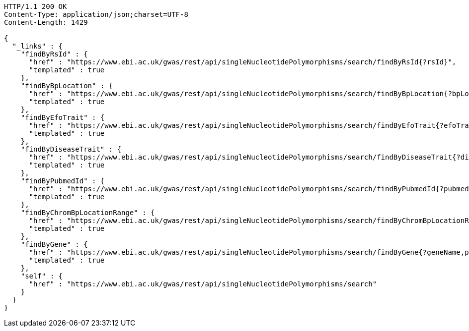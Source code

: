 [source,http,options="nowrap"]
----
HTTP/1.1 200 OK
Content-Type: application/json;charset=UTF-8
Content-Length: 1429

{
  "_links" : {
    "findByRsId" : {
      "href" : "https://www.ebi.ac.uk/gwas/rest/api/singleNucleotidePolymorphisms/search/findByRsId{?rsId}",
      "templated" : true
    },
    "findByBpLocation" : {
      "href" : "https://www.ebi.ac.uk/gwas/rest/api/singleNucleotidePolymorphisms/search/findByBpLocation{?bpLocation}",
      "templated" : true
    },
    "findByEfoTrait" : {
      "href" : "https://www.ebi.ac.uk/gwas/rest/api/singleNucleotidePolymorphisms/search/findByEfoTrait{?efoTrait}",
      "templated" : true
    },
    "findByDiseaseTrait" : {
      "href" : "https://www.ebi.ac.uk/gwas/rest/api/singleNucleotidePolymorphisms/search/findByDiseaseTrait{?diseaseTrait}",
      "templated" : true
    },
    "findByPubmedId" : {
      "href" : "https://www.ebi.ac.uk/gwas/rest/api/singleNucleotidePolymorphisms/search/findByPubmedId{?pubmedId,page,size,sort}",
      "templated" : true
    },
    "findByChromBpLocationRange" : {
      "href" : "https://www.ebi.ac.uk/gwas/rest/api/singleNucleotidePolymorphisms/search/findByChromBpLocationRange{?chrom,bpStart,bpEnd,page,size,sort}",
      "templated" : true
    },
    "findByGene" : {
      "href" : "https://www.ebi.ac.uk/gwas/rest/api/singleNucleotidePolymorphisms/search/findByGene{?geneName,page,size,sort}",
      "templated" : true
    },
    "self" : {
      "href" : "https://www.ebi.ac.uk/gwas/rest/api/singleNucleotidePolymorphisms/search"
    }
  }
}
----